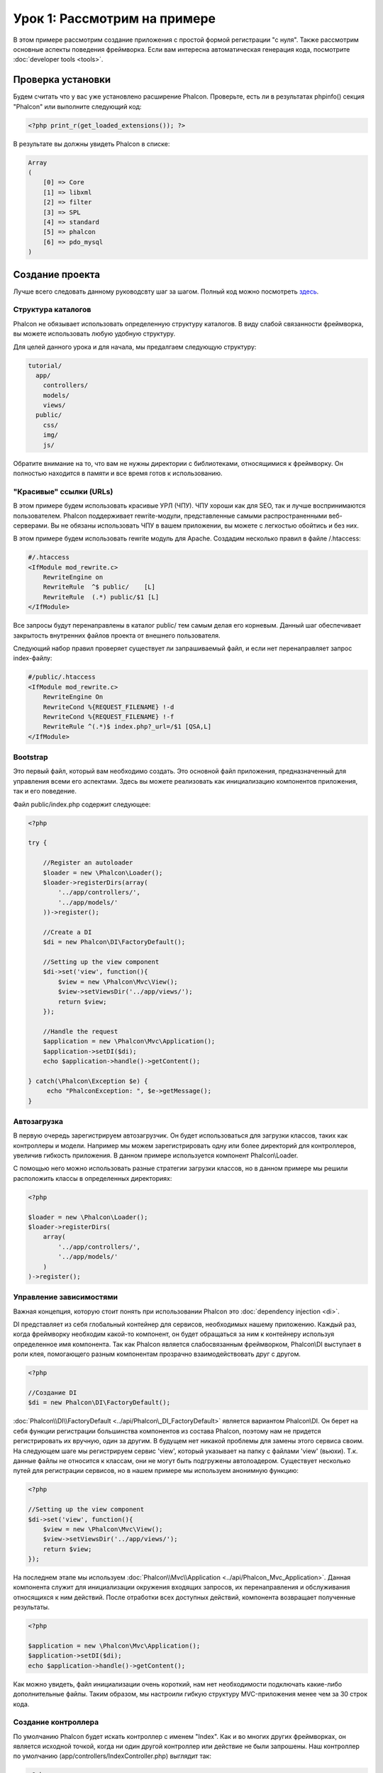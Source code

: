 Урок 1: Рассмотрим на примере
=============================
В этом примере рассмотрим создание приложения с простой формой регистрации "с нуля".
Также рассмотрим основные аспекты поведения фреймворка. Если вам интересна автоматическая генерация кода, посмотрите :doc:`developer tools <tools>`.

Проверка установки
------------------
Будем считать что у вас уже установлено расширение Phalcon. Проверьте, есть ли в результатах phpinfo() секция "Phalcon" или выполните следующий код:

.. code-block:: php

    <?php print_r(get_loaded_extensions()); ?>

В результате вы должны увидеть Phalcon в списке:

.. code-block:: php

    Array
    (
        [0] => Core
        [1] => libxml
        [2] => filter
        [3] => SPL
        [4] => standard
        [5] => phalcon
        [6] => pdo_mysql
    )

Создание проекта
----------------
Лучше всего следовать данному руководсвту шаг за шагом. Полный код можно посмотреть `здесь <https://github.com/phalcon/tutorial>`_.

Структура каталогов
^^^^^^^^^^^^^^^^^^^
Phalcon не обязывает использовать определенную структуру каталогов. В виду слабой связанности фреймворка, вы можете использовать любую удобную структуру.

Для целей данного урока и для начала, мы предалгаем следующую структуру:

.. code-block:: php

    tutorial/
      app/
        controllers/
        models/
        views/
      public/
        css/
        img/
        js/

Обратите внимание на то, что вам не нужны директории с библиотеками, относящимися к фреймворку. Он полностью находится в памяти и все время готов к использованию.

"Красивые" ссылки (URLs)
^^^^^^^^^^^^^^^^^^^^^^^^
В этом примере будем использовать красивые УРЛ (ЧПУ). ЧПУ хороши как для SEO, так и лучше воспринимаются пользователем. Phalcon поддерживает rewrite-модули, 
представленные самыми распространенными веб-серверами. Вы не обязаны использовать ЧПУ в вашем приложении, вы можете с легкостью обойтись и без них.

В этом примере будем использовать rewrite модуль для Apache. Создадим несколько правил в файле /.htaccess:

.. code-block:: apacheconf

    #/.htaccess
    <IfModule mod_rewrite.c>
        RewriteEngine on
        RewriteRule  ^$ public/    [L]
        RewriteRule  (.*) public/$1 [L]
    </IfModule>

Все запросы будут перенаправлены в каталог public/ тем самым делая его корневым. Данный шаг обеспечивает закрытость внутренних файлов проекта от внешнего пользователя.

Следующий набор правил проверяет существует ли запрашиваемый файл, и если нет перенаправляет запрос index-файлу:

.. code-block:: apacheconf

    #/public/.htaccess
    <IfModule mod_rewrite.c>
        RewriteEngine On
        RewriteCond %{REQUEST_FILENAME} !-d
        RewriteCond %{REQUEST_FILENAME} !-f
        RewriteRule ^(.*)$ index.php?_url=/$1 [QSA,L]
    </IfModule>

Bootstrap
^^^^^^^^^
Это первый файл, который вам необходимо создать. Это основной файл приложения, предназначенный для управления всеми его аспектами. Здесь
вы можете реализовать как инициализацию компонентов приложения, так и его поведение.

Файл public/index.php содержит следующее:

.. code-block:: php

    <?php

    try {

        //Register an autoloader
        $loader = new \Phalcon\Loader();
        $loader->registerDirs(array(
            '../app/controllers/',
            '../app/models/'
        ))->register();

        //Create a DI
        $di = new Phalcon\DI\FactoryDefault();

        //Setting up the view component
        $di->set('view', function(){
            $view = new \Phalcon\Mvc\View();
            $view->setViewsDir('../app/views/');
            return $view;
        });

        //Handle the request
        $application = new \Phalcon\Mvc\Application();
        $application->setDI($di);
        echo $application->handle()->getContent();

    } catch(\Phalcon\Exception $e) {
         echo "PhalconException: ", $e->getMessage();
    }

Автозагрузка
^^^^^^^^^^^^
В первую очередь зарегистрируем автозагрузчик. Он будет использоваться для загрузки классов, таких как контроллеры и модели. Например мы можем
зарегистрировать одну или более директорий для контроллеров, увеличив гибкость приложения. В данном примере используется компонент Phalcon\\Loader.

С помощью него можно использовать разные стратегии загрузки классов, но в данном примере мы решили расположить классы в определенных директориях:

.. code-block:: php

    <?php

    $loader = new \Phalcon\Loader();
    $loader->registerDirs(
        array(
            '../app/controllers/',
            '../app/models/'
        )
    )->register();

Управление зависимостями
^^^^^^^^^^^^^^^^^^^^^^^^
Важная концепция, которую стоит понять при использовании Phalcon это :doc:`dependency injection <di>`.

DI представляет из себя глобальный контейнер для сервисов, необходимых нашему приложению. Каждый раз, когда фреймворку необходим какой-то компонент, он будет обращаться
за ним к контейнеру используя определенное имя компонента.
Так как Phalcon является слабосвязанным фреймворком, Phalcon\\DI выступает в роли клея, помогающего разным компонентам прозрачно взаимодействовать друг с другом.

.. code-block:: php

    <?php

    //Создание DI
    $di = new Phalcon\DI\FactoryDefault();

:doc:`Phalcon\\DI\\FactoryDefault <../api/Phalcon\_DI_FactoryDefault>` является вариантом Phalcon\\DI. Он берет на себя функции регистрации большинства компонентов из состава Phalcon, поэтому нам не придется регистрировать их вручную, один за другим.
В будущем нет никакой проблемы для замены этого сервиса своим.
На следующем шаге мы регистрируем сервис 'view', который указывает на папку с файлами 'view' (вьюхи). Т.к. данные файлы не относится к классам, они не могут быть подгружены автолоадером.
Существует несколько путей для регистрации сервисов, но в нашем примере мы используем анонимную функцию:

.. code-block:: php

    <?php

    //Setting up the view component
    $di->set('view', function(){
        $view = new \Phalcon\Mvc\View();
        $view->setViewsDir('../app/views/');
        return $view;
    });
На последнем этапе мы используем :doc:`Phalcon\\Mvc\\Application <../api/Phalcon_Mvc_Application>`.
Данная компонента служит для инициализации окружения входящих запросов, их перенаправления и обслуживания относящихся к ним действий. После отработки всех доступных действий, компонента возвращает полученные результаты.

.. code-block:: php

    <?php

    $application = new \Phalcon\Mvc\Application();
    $application->setDI($di);
    echo $application->handle()->getContent();

Как можно увидеть, файл инициализации очень короткий, нам нет необходимости подключать какие-либо дополнительные файлы. Таким образом, мы настроили гибкую структуру MVC-приложения менее чем за 30 строк кода.

Создание контроллера
^^^^^^^^^^^^^^^^^^^^
По умолчанию Phalcon будет искать контроллер с именем "Index". Как и во многих других фреймворках, он является исходной точкой, когда ни один другой контроллер или действие не были запрошены.
Наш контроллер по умолчанию (app/controllers/IndexController.php) выглядит так:

.. code-block:: php

    <?php

    class IndexController extends \Phalcon\Mvc\Controller
    {

        public function indexAction()
        {
            echo "<h1>Hello!</h1>";
        }

    }

Классы контроллеров должны заканчиваться на "Controller", чтобы автозагрузчик смог загрузить их, а их действия должны заканчиваться на "Action" по той же причине. Теперь можно открыть браузер и увидеть результат:

.. figure:: ../_static/img/tutorial-1.png
:align: center

Удача! Phalcon моментально отображает нашу простенькую страницу!

Отправка результатов для просмотра
^^^^^^^^^^^^^^^^^^^^^^^^^^^^^^^^^^

Отображение вывода напрямую из контроллера временами может быть хорошей идеей (например, когда нужно отправить JSON), но не всегда разумно, и сторонники шаблона MVC это подтвердят. Гораздо правильнее использовать отдельные файлы представлений (view).
Phalcon ищет файл представления с именем, совпадающим с именем действия внутри папки, совпадающей с именем последнего запущенного контроллера.
В нашем случае это будет выглядеть так (app/views/index/index.phtml):

.. code-block:: php

    <?php echo "<h1>Hello!</h1>";

В нашем контроллере (app/controllers/IndexController.php) теперь пустое определение действия:

.. code-block:: php

    <?php

    class IndexController extends \Phalcon\Mvc\Controller
    {

        public function indexAction()
        {

        }

    }

Вывод браузера останется прежним. Когда действие завершит свою работу, будет автоматически создан статический компонент :doc:`Phalcon\\Mvc\\View <../api/Phalcon_Mvc_View>`. Узнать больше оо представлениях можно :doc:`здесь <views>` .

Проектирование формы регистрации
^^^^^^^^^^^^^^^^^^^^^^^^^^^^^^^^

Давайте теперь измением файл представления index.phtml, добавив ссылку на новый контроллер "signup". Идея проста - позволить пользователям регистрироваться в нашем приложении.

.. code-block:: php

    <?php

    echo "<h1>Hello!</h1>";

    echo Phalcon\Tag::linkTo("signup", "Sign Up Here!");

Сгенерированный код HTML будет выводить тэг "<a>", указывающий на наш новый контроллер:

.. code-block:: html

    <h1>Hello!</h1> <a href="/test/signup">Sign Up Here!</a>

Для генерации тэга мы воспользовались встроенный классом :doc:`\Phalcon\\Tag <../api/Phalcon_Tag>`. Это служебный класс, позволяющий конструировать HTML-разметку в Phalcon-подобном стиле. Более подробно можно :doc:`узнать здесь<tags>`.

.. figure:: ../_static/img/tutorial-2.png
	:align: center

Контроллер Signup сейчас очень похож на предыдущий контроллер и выглядит так (app/controllers/SignupController.php):

.. code-block:: php

    <?php

    class SignupController extends \Phalcon\Mvc\Controller
    {

        public function indexAction()
        {

        }

    }

Пустое действие index говорит нам о том, что будет использоваться одноименный файл представления с нашей формой для регистрации:


.. code-block:: html+php

    <?php use Phalcon\Tag; ?>

    <h2>Sign using this form</h2>

    <?php echo Tag::form("signup/register"); ?>

     <p>
        <label for="name">Name</label>
        <?php echo Tag::textField("name") ?>
     </p>

     <p>
        <label for="name">E-Mail</label>
        <?php echo Tag::textField("email") ?>
     </p>

     <p>
        <?php echo Tag::submitButton("Register") ?>
     </p>

    </form>

В браузере это будет выглядеть так:

.. figure:: ../_static/img/tutorial-3.png
	:align: center

Класс :doc:`Phalcon\\Tag <../api/Phalcon_Tag>` также содержит полезные методы для работы с формами.

Метод Phalcon\\Tag::form принимает единственный аргумент, например, относительный идентификатор контроллер/действие приложения.

При нажатии на кнопку "Send" видим исключение, вызванное фреймворком. Оно говорит нам о том, что отсутствует действие "register" нашего контроллера "signup":

    PhalconException: Action "register" was not found on controller "signup"

Не будем испытывать судьбу и реализуем данный метод:

.. code-block:: php

    <?php

    class SignupController extends \Phalcon\Mvc\Controller
    {

        public function indexAction()
        {

        }

        public function registerAction()
        {

        }

    }

Снова жмем на кнопку "Send" и видим пустую страницу. Поля name и email, введенные пользователем, должны сохраниться в базе данных.
Следуя традиции MVC, все взаимодействие с БД должно вестись через модели, следуя традициям ООП-стиля.

Создание модели
^^^^^^^^^^^^^^^

Phalcon содержит первую ORM для PHP, полностью написанную на языке C. Вместо усложнения процесса разработки, он упрощает ее!
Мы должны связать таблицу в нашей базе данных перед созданием нашей первой модели. Простейшая таблица для регистрации пользователей приведена ниже:

.. code-block:: sql

    CREATE TABLE `users` (
      `id` int(10) unsigned NOT NULL AUTO_INCREMENT,
      `name` varchar(70) NOT NULL,
      `email` varchar(70) NOT NULL,
      PRIMARY KEY (`id`)
    );

Файлы моделей должны находиться в папке app/models. Модель, представляющая таблицу "users", выглядит следующим образом:

.. code-block:: php

    <?php

    class Users extends \Phalcon\Mvc\Model
    {

    }

Настройка соединения с базой данных
^^^^^^^^^^^^^^^^^^^^^^^^^^^^^^^^^^^

Для использования базы данных и получения к ней доступа через наши модели, нам необходимо указать настройки в процессе инициализации нашего приложения.
Соединение с базой данных это всего лишь еще один сервис в нашем сервис-локаторе:

.. code-block:: php

    <?php

    try {

        //Register an autoloader
        $loader = new \Phalcon\Loader();
        $loader->registerDirs(array(
            '../app/controllers/',
            '../app/models/'
        ))->register();

        //Create a DI
        $di = new Phalcon\DI\FactoryDefault();

        //Set the database service
        $di->set('db', function(){
            return new \Phalcon\Db\Adapter\Pdo\Mysql(array(
                "host" => "localhost",
                "username" => "root",
                "password" => "secret",
                "dbname" => "test_db"
            ));
        });

        //Setting up the view component
        $di->set('view', function(){
            $view = new \Phalcon\Mvc\View();
            $view->setViewsDir('../app/views/');
            return $view;
        });

        //Handle the request
        $application = new \Phalcon\Mvc\Application();
        $application->setDI($di);
        echo $application->handle()->getContent();

    } catch(\Phalcon\Exception $e) {
         echo "PhalconException: ", $e->getMessage();
    }

При правильных настройках подключения наши модели готовы к работе и взаимодействию с остальными частями приложения.

Сохранение данных при работе с моделями
^^^^^^^^^^^^^^^^^^^^^^^^^^^^^^^^^^^^^^^
Следующим шагом будет обработка данных нашей формы регистрации и сохранение их в таблице базы данных.

.. code-block:: php

    <?php

    class SignupController extends \Phalcon\Mvc\Controller
    {

        public function indexAction()
        {

        }

        public function registerAction()
        {

            $user = new Users();

            //Store and check for errors
            if ($user->save($_POST, array('name', 'email')) == true) {
                echo "Thanks for register!";
            } else {
                echo "Sorry, the following problems were generated: ";
                foreach ($user->getMessages() as $message) {
                    echo $message->getMessage(), "<br/>";
                }
            }
        }

    }


В действии 'register' мы создаем экземпляр модели Users, отвечающий за записи пользователей. Публичные свойства класса указывают на их одноименные названия полей в таблице базы данных.
Установка необходимых значений нашей модели и вызов метода save() приводит к сохранению этих данных в базе данных.
Метод save() возвращает булево значение указывающее, успешно ли были сохранены данные в таблице или нет (true и false, соответственно).

ORM автоматически экранирует ввод для предотвращения SQL-инъекций, так что мы можем передавать массив $_POST напрямую методу save().
Для полей, у которых установлен параметр not null (обязательные), необходима дополнительная валидация. Без нее мы получим что-то вроде этого:

.. figure:: ../_static/img/tutorial-4.png
	:align: center

Заключение
----------
На этом очень простом руководстве можно увидеть. как просто начать создавать приложения с помощью Phalcon.
То, что Phalcon является расширением, никак не влияет на сложность разработки и доступные возможности.
Продолжайте читать данное руководство для изучения новых возможностей, которые предоставляет Phalcon!

Примеры приложений
-------------------
The following Phalcon powered applications are also available, providing more complete examples:
Можно ознакомиться с более развернутыми примерами приложений, написанных с помощью Phalcon:

* `INVO application`_: Приложение для создания счетов. Позволяет редактировать продукты, компании, типы продуктов и др.
* `PHP Alternative website`_: Мультиязычное приложение с продвинутым роутингом.
* `Album O'Rama`_: Витрина музыкальных альбомов. Обработка больших объемов данных с помощью диалекта :doc:`PHQL <phql>` и шаблонизатора :doc:`Volt <volt>`
* `Phosphorum`_: Простой форум

.. _INVO application: http://blog.phalconphp.com/post/20928554661/invo-a-sample-application
.. _PHP Alternative website: http://blog.phalconphp.com/post/24622423072/sample-application-php-alternative-site
.. _Album O'Rama: http://blog.phalconphp.com/post/37515965262/sample-application-album-orama
.. _Phosphorum: http://blog.phalconphp.com/post/41461000213/phosphorum-the-phalcons-forum

